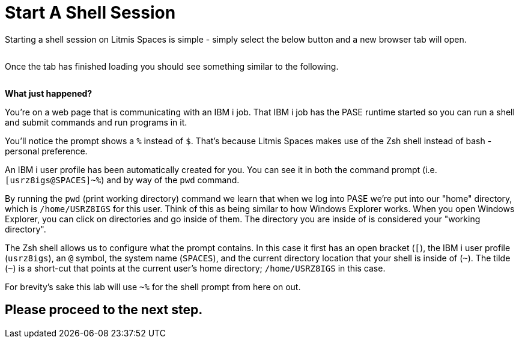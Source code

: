 = Start A Shell Session

Starting a shell session on Litmis Spaces is simple - simply select the below button and a new browser tab will open.

image:/assets/litmis_space_minimal_arrow_shell.png[alt=""]

Once the tab has finished loading you should see something similar to the following.

image:/assets/zsh_login.png[alt=""]

**What just happened?**

You're on a web page that is communicating with an IBM i job.  That IBM i job has the PASE runtime started so you can run a shell and submit commands and run programs in it.

You'll notice the prompt shows a `%` instead of `$`.  That's because Litmis Spaces makes use of the Zsh shell instead of bash - personal preference.

An IBM i user profile has been automatically created for you.  You can see it in both the command prompt (i.e. `[usrz8igs@SPACES]~%`) and by way of the `pwd` command.

By running the `pwd` (print working directory) command we learn that when we log into PASE we're put into our "home" directory, which is `/home/USRZ8IGS` for this user. Think of this as being similar to how Windows Explorer works.  When you open Windows Explorer, you can click on directories and go inside of them.  The directory you are inside of is considered your "working directory".

The Zsh shell allows us to configure what the prompt contains.  In this case it first has an open bracket (`[`), the IBM i user profile (`usrz8igs`), an `@` symbol, the system name (`SPACES`), and the current directory location that your shell is inside of (`~`).   The tilde (`~`) is a short-cut that points at the current user's home directory; `/home/USRZ8IGS` in this case.

For brevity's sake this lab will use `~%` for the shell prompt from here on out.

## Please proceed to the next step.